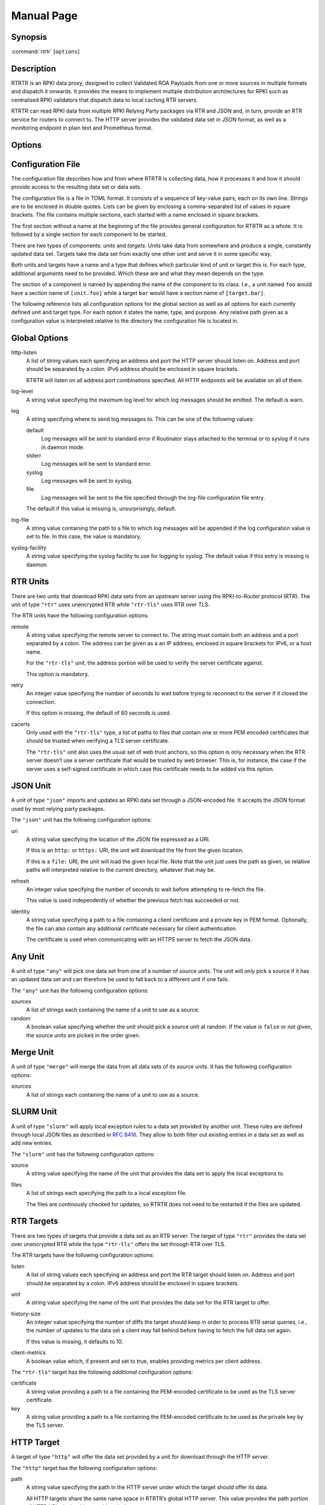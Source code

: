 Manual Page
===========

Synopsis
--------

:command:`rtrtr` [``options``]

Description
-----------

RTRTR is an RPKI data proxy, designed to collect Validated ROA Payloads from
one or more sources in multiple formats and dispatch it onwards. It provides
the means to implement multiple distribution architectures for RPKI such as
centralised RPKI validators that dispatch data to local caching RTR servers.

RTRTR can read RPKI data from multiple RPKI Relying Party packages via RTR
and JSON and, in turn, provide an RTR service for routers to connect to. The
HTTP server provides the validated data set in JSON format, as well as a
monitoring endpoint in plain text and Prometheus format.

Options
-------

.. option:: -c path, --config=path

    Provides the path to a file containing the configuration for RTRTR. See
    `CONFIGURATION FILE`_ below for more information on the format and
    contents of the file.

    This option is required.

.. option:: -v, --verbose

      Print more information. If given twice, even more information is
      printed.

      More specifically, a single :option:`-v` increases the log level from
      the default of warn to *info*, specifying it more than once increases
      it to *debug*.
      
      See `LOGGING`_ below for more information on what information is logged
      at the different levels.

.. option:: -q, --quiet

      Print less information. Given twice, print nothing at all.

      A single :option:`-q` will drop the log level to *error*. Repeating
      :option:`-q` more than once turns logging off completely.

.. option:: --syslog

      Redirect logging output to syslog.

      This option is implied if a command is used that causes Routinator to
      run in daemon mode.

.. option:: --syslog-facility=facility

      If logging to syslog is used, this option can be used to specify the
      syslog facility to use. The default is *daemon*.

.. option:: --logfile=path

      Redirect logging output to the given file.

.. option:: -h, --help

      Print some help information.

.. option:: -V, --version

      Print version information.


Configuration File
------------------

The configuration file describes how and from where RTRTR is collecting data,
how it processes it and how it should provide access to the resulting data
set or data sets.

The configuration file is a file in TOML format. It consists of a sequence of
key-value pairs, each on its own line. Strings are to be enclosed in double
quotes. Lists can be given by enclosing a comma-separated list of values in
square brackets. The file contains multiple sections, each started with a
name enclosed in square brackets.

The first section without a name at the beginning of the file provides
general configuration for RTRTR as a whole. It is followed by a single
section for each component to be started.

There are two types of components: *units* and *targets*. Units take data
from somewhere and produce a single, constantly updated data set. Targets
take the data set from exactly one other unit and serve it in some specific
way.

Both units and targets have a name and a type that defines which particular
kind of unit or target this is. For each type, additional arguments need to
be provided. Which these are and what they mean depends on the type.

The section of a component is named by appending the name of the component to
its class. I.e., a unit named ``foo`` would have a section name of
``[unit.foo]`` while a target ``bar`` would have a section name of
``[target.bar]``.

The following reference lists all configuration options for the global
section as well as all options for each currently defined unit and target
type. For each option it states the name, type, and purpose. Any relative
path given as a configuration value is interpreted relative to the directory
the configuration file is located in.

Global Options
--------------

http-listen
      A list of string values each specifying an address and port the HTTP
      server should listen on. Address and port should be separated by a
      colon. IPv6 address should be enclosed in square brackets.

      RTRTR will listen on all address port combinations specified. All HTTP
      endpoints will be available on all of them.

log-level
      A string value specifying the maximum log level for which log messages
      should be emitted. The default is warn.

log
      A string specifying where to send log messages to. This can be
      one of the following values:

      default
             Log messages will be sent to standard error if Routinator
             stays attached to the terminal or to syslog if it runs in
             daemon mode.

      stderr
             Log messages will be sent to standard error.

      syslog
             Log messages will be sent to syslog.

      file
             Log messages will be sent to the file specified through
             the log-file configuration file entry.

      The default if this value is missing is, unsurprisingly, default.

log-file
      A string value containing the path to a file to which log messages will
      be appended if the log configuration value is set to file. In this
      case, the value is mandatory.

syslog-facility
      A string value specifying the syslog facility to use for logging to
      syslog. The default value if this entry is missing is daemon.


RTR Units
---------

There are two units that download RPKI data sets from an upstream server
using the RPKI-to-Router protocol (RTR). The unit of type ``"rtr"`` uses
unencrypted RTR while ``"rtr-tls"`` uses RTR over TLS.

The RTR units have the following configuration options:

remote
      A string value specifying the remote server to connect to. The string
      must contain both an address and a port separated by a colon. The
      address can be given as a an IP address, enclosed in square brackets
      for IPv6, or a host name.

      For the ``"rtr-tls"`` unit, the address portion will be used to verify
      the server certificate against.

      This option is mandatory.

retry
      An integer value specifying the number of seconds to wait before trying
      to reconnect to the server if it closed the connection.

      If this option is missing, the default of 60 seconds is used.

cacerts
      Only used with the ``"rtr-tls"`` type, a list of paths to files that
      contain one or more PEM encoded certificates that should be trusted
      when verifying a TLS server certificate.

      The ``"rtr-tls"`` unit also uses the usual set of web trust anchors, so
      this option is only necessary when the RTR server doesn’t use a server
      certificate that would be trusted by web browser. This is, for
      instance, the case if the server uses a self-signed certificate in
      which case this certificate needs to be added via this option.


JSON Unit
---------

A unit of type ``"json"`` imports and updates an RPKI data set through a
JSON-encoded file. It accepts the JSON format used by most relying party
packages.

The ``"json"`` unit has the following configuration options:

uri
      A string value specifying the location of the JSON file expressed as a
      URI.

      If this is an ``http:`` or ``https:`` URI, the unit will download the
      file from the given location.

      If this is a ``file:`` URI, the unit will load the given local file.
      Note that the unit just uses the path as given, so relative paths will
      interpreted relative to the current directory, whatever that may be.

refresh
      An integer value specifying the number of seconds to wait before
      attempting to re-fetch the file.

      This value is used independently of whether the previous fetch has
      succeeded or not.

identity
      A string value specifying a path to a file containing a client
      certificate and a private key in PEM format. Optionally, the file can
      also contain any additional certificate necessary for client
      authentication.

      The certificate is used when communicating with an HTTPS server to
      fetch the JSON data.

Any Unit
--------

A unit of type ``"any"`` will pick one data set from one of a number of
source units. The unit will only pick a source if it has an updated data set
and can therefore be used to fall back to a different unit if one fails.

The ``"any"`` unit has the following configuration options:

sources
      A list of strings each containing the name of a unit to use as a
      source.

random
      A boolean value specifying whether the unit should pick a source unit
      at random. If the value is ``false`` or not given, the source units are
      picked in the order given.

Merge Unit
----------

A unit of type ``"merge"`` will merge the data from all data sets of its
source units. It has the following configuration options:

sources
      A list of strings each containing the name of a unit to use as a
      source.
 

SLURM Unit
----------

A unit of type ``"slurm"`` will apply local exception rules to a data set
provided by another unit. These rules are defined through local JSON files as
described in :rfc:`8416`. They allow to both filter out existing entries in a
data set as well as add new entries.

The ``"slurm"`` unit has the following configuration options:

source
      A string value specifying the name of the unit that provides the
      data set to apply the local exceptions to.

files
      A list of strings each specifying the path to a local exception file.
      
      The files are continously checked for updates, so RTRTR does not need
      to be restarted if the files are updated.

RTR Targets
-----------

There are two types of targets that provide a data set as an RTR server. The
target of type ``"rtr"`` provides the data set over unencrypted RTR while
the type ``"rtr-tls"`` offers the set through RTR over TLS.

The RTR targets have the following configuration options:

listen
      A list of string values each specifying an address and port the RTR
      target should listen on. Address and port should be separated by a
      colon. IPv6 address should be enclosed in square brackets.

unit
       A string value specifying the name of the unit that provides the data
       set for the RTR target to offer.

history-size
       An integer value specifying the number of diffs the target should keep
       in order to process RTR serial queries, i.e., the number of updates to
       the data set a client may fall behind before having to fetch the full
       data set again.

       If this value is missing, it defaults to 10.

client-metrics
      A boolean value which, if present and set to true, enables providing
      metrics per client address.


The ``"rtr-tls"`` target has the following *additional* configuration
options:

certificate
      A string value providing a path to a file containing the PEM-encoded
      certificate to be used as the TLS server certificate.

key
      A string value providing a path to a file containing the PEM-encoded
      certificate to be used as the private key by the TLS server.


HTTP Target
-----------

A target of type ``"http"`` will offer the data set provided by a unit for
download through the HTTP server.

The ``"http"`` target has the following configuration options:

path
      A string value specifying the path in the HTTP server under which the
      target should offer its data.

      All HTTP targets share the same name space in RTRTR’s global HTTP
      server. This value provides the path portion of HTTP URIs. It should
      start with a slash.

format
      A string value specifying the format of the data set to be offered.
      Currently, this has to be ``"json"`` for the JSON format.

unit
       A string value specifying the name of the unit that provides the data
       set for the RTR target to offer.


Logging
-------
In order to allow diagnosis of the operation as well as its overall health,
RTRTR logs an extensive amount of information. The log levels used by
syslog are utilized to allow filtering this information for particular use
cases.

The log levels represent the following information:

error
      Information  related to events that prevent RTRTR from continuing to
      operate at all as well as all issues related to local configuration
      even if RTRTR will continue to run.

warn
      Information  about  events  and  data that influences the data sets
      produced by RTRTR. This includes failures to communicate with
      upstream servers, or encountering invalid data.

info
      Information about events and data that could be considered abnormal but
      do not influence the data set.

debug
      Information about the internal state of RTRTR that may be useful for
      debugging.

